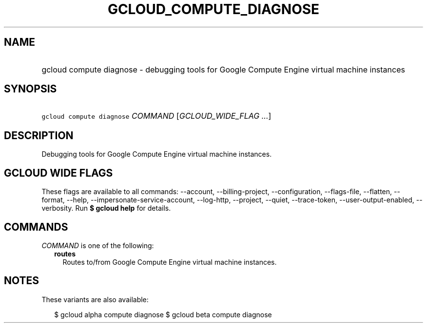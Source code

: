 
.TH "GCLOUD_COMPUTE_DIAGNOSE" 1



.SH "NAME"
.HP
gcloud compute diagnose \- debugging tools for Google Compute Engine virtual machine instances



.SH "SYNOPSIS"
.HP
\f5gcloud compute diagnose\fR \fICOMMAND\fR [\fIGCLOUD_WIDE_FLAG\ ...\fR]



.SH "DESCRIPTION"

Debugging tools for Google Compute Engine virtual machine instances.



.SH "GCLOUD WIDE FLAGS"

These flags are available to all commands: \-\-account, \-\-billing\-project,
\-\-configuration, \-\-flags\-file, \-\-flatten, \-\-format, \-\-help,
\-\-impersonate\-service\-account, \-\-log\-http, \-\-project, \-\-quiet,
\-\-trace\-token, \-\-user\-output\-enabled, \-\-verbosity. Run \fB$ gcloud
help\fR for details.



.SH "COMMANDS"

\f5\fICOMMAND\fR\fR is one of the following:

.RS 2m
.TP 2m
\fBroutes\fR
Routes to/from Google Compute Engine virtual machine instances.


.RE
.sp

.SH "NOTES"

These variants are also available:

.RS 2m
$ gcloud alpha compute diagnose
$ gcloud beta compute diagnose
.RE

